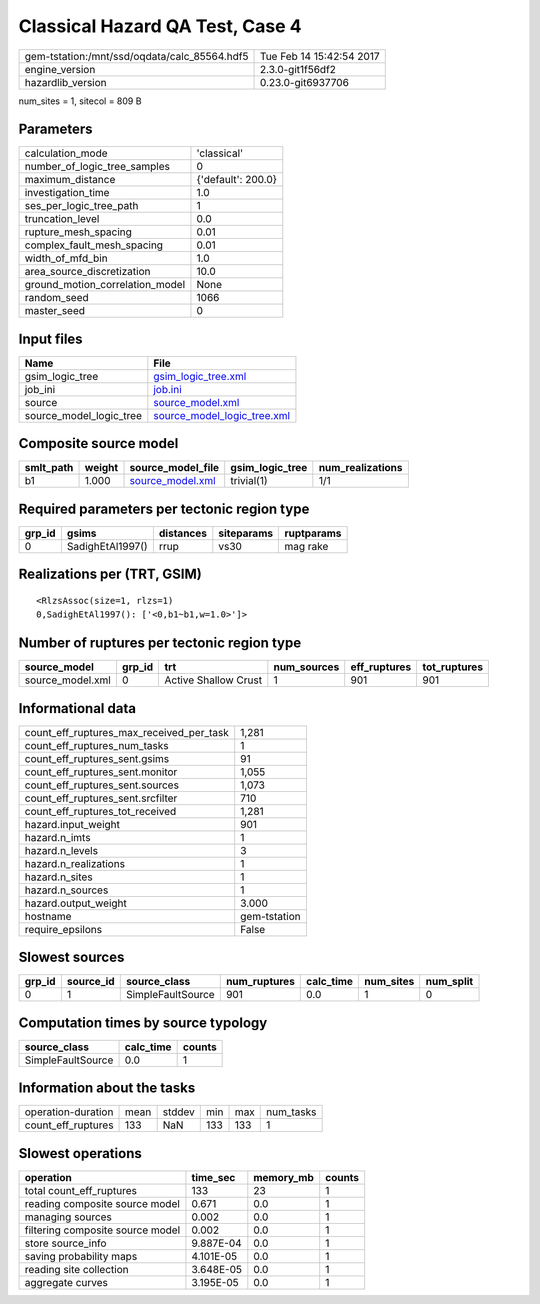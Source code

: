 Classical Hazard QA Test, Case 4
================================

============================================ ========================
gem-tstation:/mnt/ssd/oqdata/calc_85564.hdf5 Tue Feb 14 15:42:54 2017
engine_version                               2.3.0-git1f56df2        
hazardlib_version                            0.23.0-git6937706       
============================================ ========================

num_sites = 1, sitecol = 809 B

Parameters
----------
=============================== ==================
calculation_mode                'classical'       
number_of_logic_tree_samples    0                 
maximum_distance                {'default': 200.0}
investigation_time              1.0               
ses_per_logic_tree_path         1                 
truncation_level                0.0               
rupture_mesh_spacing            0.01              
complex_fault_mesh_spacing      0.01              
width_of_mfd_bin                1.0               
area_source_discretization      10.0              
ground_motion_correlation_model None              
random_seed                     1066              
master_seed                     0                 
=============================== ==================

Input files
-----------
======================= ============================================================
Name                    File                                                        
======================= ============================================================
gsim_logic_tree         `gsim_logic_tree.xml <gsim_logic_tree.xml>`_                
job_ini                 `job.ini <job.ini>`_                                        
source                  `source_model.xml <source_model.xml>`_                      
source_model_logic_tree `source_model_logic_tree.xml <source_model_logic_tree.xml>`_
======================= ============================================================

Composite source model
----------------------
========= ====== ====================================== =============== ================
smlt_path weight source_model_file                      gsim_logic_tree num_realizations
========= ====== ====================================== =============== ================
b1        1.000  `source_model.xml <source_model.xml>`_ trivial(1)      1/1             
========= ====== ====================================== =============== ================

Required parameters per tectonic region type
--------------------------------------------
====== ================ ========= ========== ==========
grp_id gsims            distances siteparams ruptparams
====== ================ ========= ========== ==========
0      SadighEtAl1997() rrup      vs30       mag rake  
====== ================ ========= ========== ==========

Realizations per (TRT, GSIM)
----------------------------

::

  <RlzsAssoc(size=1, rlzs=1)
  0,SadighEtAl1997(): ['<0,b1~b1,w=1.0>']>

Number of ruptures per tectonic region type
-------------------------------------------
================ ====== ==================== =========== ============ ============
source_model     grp_id trt                  num_sources eff_ruptures tot_ruptures
================ ====== ==================== =========== ============ ============
source_model.xml 0      Active Shallow Crust 1           901          901         
================ ====== ==================== =========== ============ ============

Informational data
------------------
=========================================== ============
count_eff_ruptures_max_received_per_task    1,281       
count_eff_ruptures_num_tasks                1           
count_eff_ruptures_sent.gsims               91          
count_eff_ruptures_sent.monitor             1,055       
count_eff_ruptures_sent.sources             1,073       
count_eff_ruptures_sent.srcfilter           710         
count_eff_ruptures_tot_received             1,281       
hazard.input_weight                         901         
hazard.n_imts                               1           
hazard.n_levels                             3           
hazard.n_realizations                       1           
hazard.n_sites                              1           
hazard.n_sources                            1           
hazard.output_weight                        3.000       
hostname                                    gem-tstation
require_epsilons                            False       
=========================================== ============

Slowest sources
---------------
====== ========= ================= ============ ========= ========= =========
grp_id source_id source_class      num_ruptures calc_time num_sites num_split
====== ========= ================= ============ ========= ========= =========
0      1         SimpleFaultSource 901          0.0       1         0        
====== ========= ================= ============ ========= ========= =========

Computation times by source typology
------------------------------------
================= ========= ======
source_class      calc_time counts
================= ========= ======
SimpleFaultSource 0.0       1     
================= ========= ======

Information about the tasks
---------------------------
================== ==== ====== === === =========
operation-duration mean stddev min max num_tasks
count_eff_ruptures 133  NaN    133 133 1        
================== ==== ====== === === =========

Slowest operations
------------------
================================ ========= ========= ======
operation                        time_sec  memory_mb counts
================================ ========= ========= ======
total count_eff_ruptures         133       23        1     
reading composite source model   0.671     0.0       1     
managing sources                 0.002     0.0       1     
filtering composite source model 0.002     0.0       1     
store source_info                9.887E-04 0.0       1     
saving probability maps          4.101E-05 0.0       1     
reading site collection          3.648E-05 0.0       1     
aggregate curves                 3.195E-05 0.0       1     
================================ ========= ========= ======